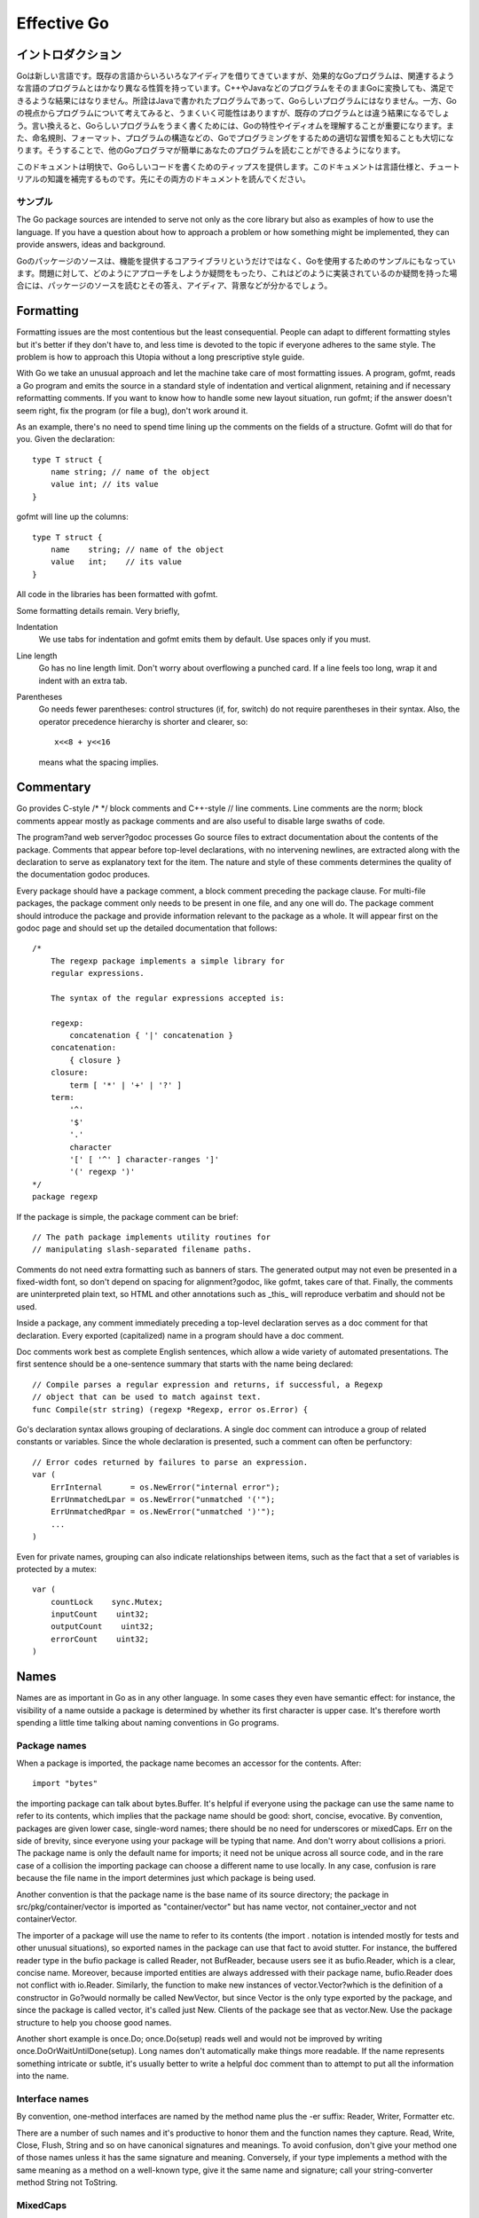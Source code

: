 .. _effective_go:

============
Effective Go
============

.. Introduction
   ============

イントロダクション
==================

.. Go is a new language. Although it borrows ideas from existing languages, it has unusual properties that make effective Go programs different in character from programs written in its relatives. A straightforward translation of a C++ or Java program into Go is unlikely to produce a satisfactory result?Java programs are written in Java, not Go. On the other hand, thinking about the problem from a Go perspective could produce a successful but quite different program. In other words, to write Go well, it's important to understand its properties and idioms. It's also important to know the established conventions for programming in Go, such as naming, formatting, program construction, and so on, so that programs you write will be easy for other Go programmers to understand.

Goは新しい言語です。既存の言語からいろいろなアイディアを借りてきていますが、効果的なGoプログラムは、関連するような言語のプログラムとはかなり異なる性質を持っています。C++やJavaなどのプログラムをそのままGoに変換しても、満足できるような結果にはなりません。所詮はJavaで書かれたプログラムであって、Goらしいプログラムにはなりません。一方、Goの視点からプログラムについて考えてみると、うまくいく可能性はありますが、既存のプログラムとは違う結果になるでしょう。言い換えると、Goらしいプログラムをうまく書くためには、Goの特性やイディオムを理解することが重要になります。また、命名規則、フォーマット、プログラムの構造などの、Goでプログラミングをするための適切な習慣を知ることも大切になります。そうすることで、他のGoプログラマが簡単にあなたのプログラムを読むことができるようになります。

.. This document gives tips for writing clear, idiomatic Go code. It augments the language specification and the tutorial, both of which you should read first.

このドキュメントは明快で、Goらしいコードを書くためのティップスを提供します。このドキュメントは言語仕様と、チュートリアルの知識を補完するものです。先にその両方のドキュメントを読んでください。

.. Examples
   --------

サンプル
--------

The Go package sources are intended to serve not only as the core library but also as examples of how to use the language. If you have a question about how to approach a problem or how something might be implemented, they can provide answers, ideas and background.

Goのパッケージのソースは、機能を提供するコアライブラリというだけではなく、Goを使用するためのサンプルにもなっています。問題に対して、どのようにアプローチをしようか疑問をもったり、これはどのように実装されているのか疑問を持った場合には、パッケージのソースを読むとその答え、アイディア、背景などが分かるでしょう。

Formatting
==========

Formatting issues are the most contentious but the least consequential. People can adapt to different formatting styles but it's better if they don't have to, and less time is devoted to the topic if everyone adheres to the same style. The problem is how to approach this Utopia without a long prescriptive style guide.

With Go we take an unusual approach and let the machine take care of most formatting issues. A program, gofmt, reads a Go program and emits the source in a standard style of indentation and vertical alignment, retaining and if necessary reformatting comments. If you want to know how to handle some new layout situation, run gofmt; if the answer doesn't seem right, fix the program (or file a bug), don't work around it.

As an example, there's no need to spend time lining up the comments on the fields of a structure. Gofmt will do that for you. Given the declaration::

  type T struct {
      name string; // name of the object
      value int; // its value
  }

gofmt will line up the columns::

  type T struct {
      name    string; // name of the object
      value   int;    // its value
  }

All code in the libraries has been formatted with gofmt.

Some formatting details remain. Very briefly,

Indentation
    We use tabs for indentation and gofmt emits them by default. Use spaces only if you must.

Line length
    Go has no line length limit. Don't worry about overflowing a punched card. If a line feels too long, wrap it and indent with an extra tab.

Parentheses
    Go needs fewer parentheses: control structures (if, for, switch) do not require parentheses in their syntax. Also, the operator precedence hierarchy is shorter and clearer, so::

      x<<8 + y<<16

    means what the spacing implies.

Commentary
==========

Go provides C-style /* */ block comments and C++-style // line comments. Line comments are the norm; block comments appear mostly as package comments and are also useful to disable large swaths of code.

The program?and web server?godoc processes Go source files to extract documentation about the contents of the package. Comments that appear before top-level declarations, with no intervening newlines, are extracted along with the declaration to serve as explanatory text for the item. The nature and style of these comments determines the quality of the documentation godoc produces.

Every package should have a package comment, a block comment preceding the package clause. For multi-file packages, the package comment only needs to be present in one file, and any one will do. The package comment should introduce the package and provide information relevant to the package as a whole. It will appear first on the godoc page and should set up the detailed documentation that follows::

  /*
      The regexp package implements a simple library for
      regular expressions.

      The syntax of the regular expressions accepted is:

      regexp:
          concatenation { '|' concatenation }
      concatenation:
          { closure }
      closure:
          term [ '*' | '+' | '?' ]
      term:
          '^'
          '$'
          '.'
          character
          '[' [ '^' ] character-ranges ']'
          '(' regexp ')'
  */
  package regexp

If the package is simple, the package comment can be brief::

  // The path package implements utility routines for
  // manipulating slash-separated filename paths.

Comments do not need extra formatting such as banners of stars. The generated output may not even be presented in a fixed-width font, so don't depend on spacing for alignment?godoc, like gofmt, takes care of that. Finally, the comments are uninterpreted plain text, so HTML and other annotations such as _this_ will reproduce verbatim and should not be used.

Inside a package, any comment immediately preceding a top-level declaration serves as a doc comment for that declaration. Every exported (capitalized) name in a program should have a doc comment.

Doc comments work best as complete English sentences, which allow a wide variety of automated presentations. The first sentence should be a one-sentence summary that starts with the name being declared::

  // Compile parses a regular expression and returns, if successful, a Regexp
  // object that can be used to match against text.
  func Compile(str string) (regexp *Regexp, error os.Error) {

Go's declaration syntax allows grouping of declarations. A single doc comment can introduce a group of related constants or variables. Since the whole declaration is presented, such a comment can often be perfunctory::

  // Error codes returned by failures to parse an expression.
  var (
      ErrInternal      = os.NewError("internal error");
      ErrUnmatchedLpar = os.NewError("unmatched '('");
      ErrUnmatchedRpar = os.NewError("unmatched ')'");
      ...
  )

Even for private names, grouping can also indicate relationships between items, such as the fact that a set of variables is protected by a mutex::

  var (
      countLock    sync.Mutex;
      inputCount    uint32;
      outputCount    uint32;
      errorCount    uint32;
  )

Names
=====

Names are as important in Go as in any other language. In some cases they even have semantic effect: for instance, the visibility of a name outside a package is determined by whether its first character is upper case. It's therefore worth spending a little time talking about naming conventions in Go programs.

Package names
-------------

When a package is imported, the package name becomes an accessor for the contents. After::

  import "bytes"

the importing package can talk about bytes.Buffer. It's helpful if everyone using the package can use the same name to refer to its contents, which implies that the package name should be good: short, concise, evocative. By convention, packages are given lower case, single-word names; there should be no need for underscores or mixedCaps. Err on the side of brevity, since everyone using your package will be typing that name. And don't worry about collisions a priori. The package name is only the default name for imports; it need not be unique across all source code, and in the rare case of a collision the importing package can choose a different name to use locally. In any case, confusion is rare because the file name in the import determines just which package is being used.

Another convention is that the package name is the base name of its source directory; the package in src/pkg/container/vector is imported as "container/vector" but has name vector, not container_vector and not containerVector.

The importer of a package will use the name to refer to its contents (the import . notation is intended mostly for tests and other unusual situations), so exported names in the package can use that fact to avoid stutter. For instance, the buffered reader type in the bufio package is called Reader, not BufReader, because users see it as bufio.Reader, which is a clear, concise name. Moreover, because imported entities are always addressed with their package name, bufio.Reader does not conflict with io.Reader. Similarly, the function to make new instances of vector.Vector?which is the definition of a constructor in Go?would normally be called NewVector, but since Vector is the only type exported by the package, and since the package is called vector, it's called just New. Clients of the package see that as vector.New. Use the package structure to help you choose good names.

Another short example is once.Do; once.Do(setup) reads well and would not be improved by writing once.DoOrWaitUntilDone(setup). Long names don't automatically make things more readable. If the name represents something intricate or subtle, it's usually better to write a helpful doc comment than to attempt to put all the information into the name.

Interface names
---------------

By convention, one-method interfaces are named by the method name plus the -er suffix: Reader, Writer, Formatter etc.

There are a number of such names and it's productive to honor them and the function names they capture. Read, Write, Close, Flush, String and so on have canonical signatures and meanings. To avoid confusion, don't give your method one of those names unless it has the same signature and meaning. Conversely, if your type implements a method with the same meaning as a method on a well-known type, give it the same name and signature; call your string-converter method String not ToString.

MixedCaps
---------

Finally, the convention in Go is to use MixedCaps or mixedCaps rather than underscores to write multiword names.

Semicolons
==========

Go needs fewer semicolons between statements than do other C variants. Semicolons are never required at the top level. And they are separators, not terminators, so they can be left off the last element of a statement or declaration list, a convenience for one-line funcs and the like::

  func CopyInBackground(dst, src chan Item) {
      go func() { for { dst <- <-src } }()
  }

In fact, semicolons can be omitted at the end of any "StatementList" in the grammar, which includes things like cases in switch statements::

  switch {
  case a < b:
      return -1
  case a == b:
      return 0
  case a > b:
      return 1
  }

The grammar accepts an empty statement after any statement list, which means a terminal semicolon is always OK. As a result, it's fine to put semicolons everywhere you'd put them in a C program?they would be fine after those return statements, for instance?but they can often be omitted. By convention, they're always left off top-level declarations (for instance, they don't appear after the closing brace of struct declarations, or of funcs for that matter) and often left off one-liners. But within functions, place them as you see fit.

Control structures
==================

The control structures of Go are related to those of C but different in important ways. There is no do or while loop, only a slightly generalized for; switch is more flexible; if and switch accept an optional initialization statement like that of for; and there are new control structures including a type switch and a multiway communications multiplexer, select. The syntax is also slightly different: parentheses are not required and the bodies must always be brace-delimited.

If
--

In Go a simple if looks like this::

  if x > 0 {
      return y
  }

Mandatory braces encourage writing simple if statements on multiple lines. It's good style to do so anyway, especially when the body contains a control statement such as a return or break.

Since if and switch accept an initialization statement, it's common to see one used to set up a local variable::

  if err := file.Chmod(0664); err != nil {
      log.Stderr(err);
      return err;
  }

In the Go libraries, you'll find that when an if statement doesn't flow into the next statement?that is, the body ends in break, continue, goto, or return?the unnecessary else is omitted::

  f, err := os.Open(name, os.O_RDONLY, 0);
  if err != nil {
      return err;
  }
  codeUsing(f);

This is a example of a common situation where code must analyze a sequence of error possibilities. The code reads well if the successful flow of control runs down the page, eliminating error cases as they arise. Since error cases tend to end in return statements, the resulting code needs no else statements::

  f, err := os.Open(name, os.O_RDONLY, 0);
  if err != nil {
      return err;
  }
  d, err := f.Stat();
  if err != nil {
      return err;
  }
  codeUsing(f, d);

For
---

The Go for loop is similar to?but not the same as?C's. It unifies for and while and there is no do-while. There are three forms, only one of which has semicolons::

  // Like a C for
  for init; condition; post { }
  
  // Like a C while
  for condition { }

  // Like a C for(;;)
  for { }

Short declarations make it easy to declare the index variable right in the loop::

  sum := 0;
  for i := 0; i < 10; i++ {
      sum += i
  }

If you're looping over an array, slice, string, or map, or reading from a channel, a range clause can manage the loop for you::

  var m map[string]int;
  sum := 0;
  for _, value := range m {  // key is unused
      sum += value
  }

For strings, the range does more work for you, breaking out individual Unicode characters by parsing the UTF-8 (erroneous encodings consume one byte and produce the replacement rune U+FFFD). The loop::

  for pos, char := range "日本語" {
      fmt.Printf("character %c starts at byte position %d\n", char, pos)
  }

prints::

  character 日 starts at byte position 0
  character 本 starts at byte position 3
  character 語 starts at byte position 6

Finally, since Go has no comma operator and ++ and -- are statements not expressions, if you want to run multiple variables in a for you should use parallel assignment::

  // Reverse a
  for i, j := 0, len(a)-1; i < j; i, j = i+1, j-1 {
      a[i], a[j] = a[j], a[i]
  }

Switch
------

Go's switch is more general than C's. The expressions need not be constants or even integers, the cases are evaluated top to bottom until a match is found, and if the switch has no expression it switches on true. It's therefore possible?and idiomatic?to write an if-else-if-else chain as a switch::

  func unhex(c byte) byte {
      switch {
      case '0' <= c && c <= '9':
          return c - '0'
      case 'a' <= c && c <= 'f':
          return c - 'a' + 10
      case 'A' <= c && c <= 'F':
          return c - 'A' + 10
      }
      return 0
  }

There is no automatic fall through, but cases can be presented in comma-separated lists::

  func shouldEscape(c byte) bool {
      switch c {
      case ' ', '?', '&', '=', '#', '+', '%':
          return true
      }
      return false
  }

Here's a comparison routine for byte arrays that uses two switch statements::

  // Compare returns an integer comparing the two byte arrays
  // lexicographically.
  // The result will be 0 if a == b, -1 if a < b, and +1 if a > b
  func Compare(a, b []byte) int {
      for i := 0; i < len(a) && i < len(b); i++ {
          switch {
          case a[i] > b[i]:
              return 1
          case a[i] < b[i]:
              return -1
          }
      }
      switch {
      case len(a) < len(b):
          return -1
      case len(a) > len(b):
          return 1
      }
      return 0
  }

A switch can also be used to discover the dynamic type of an interface variable. Such a type switch uses the syntax of a type assertion with the keyword type inside the parentheses. If the switch declares a variable in the expression, the variable will have the corresponding type in each clause::

  switch t := interfaceValue.(type) {
  default:
      fmt.Printf("unexpected type %T", type);  // %T prints type
  case bool:
      fmt.Printf("boolean %t\n", t);
  case int:
      fmt.Printf("integer %d\n", t);
  case *bool:
      fmt.Printf("pointer to boolean %t\n", *t);
  case *int:
      fmt.Printf("pointer to integer %d\n", *t);
  }

Functions
=========

Multiple return values
----------------------

One of Go's unusual features is that functions and methods can return multiple values. This can be used to improve on a couple of clumsy idioms in C programs: in-band error returns (such as -1 for EOF) and modifying an argument.

In C, a write error is signaled by a negative count with the error code secreted away in a volatile location. In Go, Write can return a count and an error: “Yes, you wrote some bytes but not all of them because you filled the device”. The signature of *File.Write in package os is::

  func (file *File) Write(b []byte) (n int, err Error)

and as the documentation says, it returns the number of bytes written and a non-nil Error when n != len(b). This is a common style; see the section on error handling for more examples.

A similar approach obviates the need to pass a pointer to a return value to simulate a reference parameter. Here's a simple-minded function to grab a number from a position in a byte array, returning the number and the next position::

  func nextInt(b []byte, i int) (int, int) {
      for ; i < len(b) && !isDigit(b[i]); i++ {
      }
      x := 0;
      for ; i < len(b) && isDigit(b[i]); i++ {
          x = x*10 + int(b[i])-'0'
      }
      return x, i;
  }

You could use it to scan the numbers in an input array a like this::

    for i := 0; i < len(a); {
        x, i = nextInt(a, i);
        fmt.Println(x);
    }

Named result parameters
-----------------------

The return or result "parameters" of a Go function can be given names and used as regular variables, just like the incoming parameters. When named, they are initialized to the zero values for their types when the function begins; if the function executes a return statement with no arguments, the current values of the result parameters are used as the returned values.

The names are not mandatory but they can make code shorter and clearer: they're documentation. If we name the results of nextInt it becomes obvious which returned int is which::

  func nextInt(b []byte, pos int) (value, nextPos int) {

Because named results are initialized and tied to an unadorned return, they can simplify as well as clarify. Here's a version of io.ReadFull that uses them well::

  func ReadFull(r Reader, buf []byte) (n int, err os.Error) {
      for len(buf) > 0 && err == nil {
          var nr int;
          nr, err = r.Read(buf);
          n += nr;
          buf = buf[nr:len(buf)];
      }
      return;
  }

Data
====

Allocation with new()
---------------------

Go has two allocation primitives, new() and make(). They do different things and apply to different types, which can be confusing, but the rules are simple. Let's talk about new() first. It's a built-in function essentially the same as its namesakes in other languages: new(T) allocates zeroed storage for a new item of type T and returns its address, a value of type *T. In Go terminology, it returns a pointer to a newly allocated zero value of type T.

Since the memory returned by new() is zeroed, it's helpful to arrange that the zeroed object can be used without further initialization. This means a user of the data structure can create one with new() and get right to work. For example, the documentation for bytes.Buffer states that "the zero value for Buffer is an empty buffer ready to use." Similarly, sync.Mutex does not have an explicit constructor or Init method. Instead, the zero value for a sync.Mutex is defined to be an unlocked mutex.

The zero-value-is-useful property works transitively. Consider this type declaration::

  type SyncedBuffer struct {
      lock    sync.Mutex;
      buffer    bytes.Buffer;
  }

Values of type SyncedBuffer are also ready to use immediately upon allocation or just declaration. In this snippet, both p and v will work correctly without further arrangement::

  p := new(SyncedBuffer);  // type *SyncedBuffer
  var v SyncedBuffer;      // type  SyncedBuffer

Constructors and composite literals
-----------------------------------

Sometimes the zero value isn't good enough and an initializing constructor is necessary, as in this example derived from package os::

  func NewFile(fd int, name string) *File {
      if fd < 0 {
          return nil
      }
      f := new(File);
      f.fd = fd;
      f.name = name;
      f.dirinfo = nil;
      f.nepipe = 0;
      return f;
  }

There's a lot of boiler plate in there. We can simplify it using a composite literal, which is an expression that creates a new instance each time it is evaluated::

  func NewFile(fd int, name string) *File {
      if fd < 0 {
          return nil
      }
      f := File{fd, name, nil, 0};
      return &f;
  }

Note that it's perfectly OK to return the address of a local variable; the storage associated with the variable survives after the function returns. In fact, taking the address of a composite literal allocates a fresh instance each time it is evaluated, so we can combine these last two lines::

    return &File{fd, name, nil, 0};

The fields of a composite literal are laid out in order and must all be present. However, by labeling the elements explicitly as field:value pairs, the initializers can appear in any order, with the missing ones left as their respective zero values. Thus we could say::

    return &File{fd: fd, name: name}

As a limiting case, if a composite literal contains no fields at all, it creates a zero value for the type. The expressions new(File) and &File{} are equivalent.

Composite literals can also be created for arrays, slices, and maps, with the field labels being indices or map keys as appropriate. In these examples, the initializations work regardless of the values of Enone, Eio, and Einval, as long as they are distinct::

  a := [...]string   {Enone: "no error", Eio: "Eio", Einval: "invalid argument"};
  s := []string      {Enone: "no error", Eio: "Eio", Einval: "invalid argument"};
  m := map[int]string{Enone: "no error", Eio: "Eio", Einval: "invalid argument"};

Allocation with make()
----------------------

Back to allocation. The built-in function make(T, args) serves a purpose different from new(T). It creates slices, maps, and channels only, and it returns an initialized (not zero) value of type T, not *T. The reason for the distinction is that these three types are, under the covers, references to data structures that must be initialized before use. A slice, for example, is a three-item descriptor containing a pointer to the data (inside an array), the length, and the capacity; until those items are initialized, the slice is nil. For slices, maps, and channels, make initializes the internal data structure and prepares the value for use. For instance::

  make([]int, 10, 100)

allocates an array of 100 ints and then creates a slice structure with length 10 and a capacity of 100 pointing at the first 10 elements of the array. (When making a slice, the capacity can be omitted; see the section on slices for more information.) In contrast, new([]int) returns a pointer to a newly allocated, zeroed slice structure, that is, a pointer to a nil slice value.

These examples illustrate the difference between new() and make()::

  var p *[]int = new([]int);       // allocates slice structure; *p == nil; rarely useful
  var v  []int = make([]int, 100); // v now refers to a new array of 100 ints
  
  // Unnecessarily complex:
  var p *[]int = new([]int);
  *p = make([]int, 100, 100);
  
  // Idiomatic:
  v := make([]int, 100);

Remember that make() applies only to maps, slices and channels and does not return a pointer. To obtain an explicit pointer allocate with new().

Arrays
------

Arrays are useful when planning the detailed layout of memory and sometimes can help avoid allocation, but primarily they are a building block for slices, the subject of the next section. To lay the foundation for that topic, here are a few words about arrays.

There are major differences between the ways arrays work in Go and C. In Go,

* Arrays are values. Assigning one array to another copies all the elements.
* In particular, if you pass an array to a function, it will receive a copy of the array, not a pointer to it.
* The size of an array is part of its type. The types [10]int and [20]int are distinct.

The value property can be useful but also expensive; if you want C-like behavior and efficiency, you can pass a pointer to the array::

  func Sum(a *[3]float) (sum float) {
      for _, v := range a {
          sum += v
      }
      return
  }

  array := [...]float{7.0, 8.5, 9.1};
  x := sum(&array);  // Note the explicit address-of operator

But even this style isn't idiomatic Go. Slices are.

Slices
------

Slices wrap arrays to give a more general, powerful, and convenient interface to sequences of data. Except for items with explicit dimension such as transformation matrices, most array programming in Go is done with slices rather than simple arrays.

Slices are reference types, which means that if you assign one slice to another, both refer to the same underlying array. For instance, if a function takes a slice argument, changes it makes to the elements of the slice will be visible to the caller, analogous to passing a pointer to the underlying array. A Read function can therefore accept a slice argument rather than a pointer and a count; the length within the slice sets an upper limit of how much data to read. Here is the signature of the Read method of the File type in package os::

func (file *File) Read(buf []byte) (n int, err os.Error)

The method returns the number of bytes read and an error value, if any. To read into the first 32 bytes of a larger buffer b, slice (here used as a verb) the buffer::

    n, err := f.Read(buf[0:32]);

Such slicing is common and efficient. In fact, leaving efficiency aside for the moment, this snippet would also read the first 32 bytes of the buffer::

    var n int;
    var err os.Error;
    for i := 0; i < 32; i++ {
        nbytes, e := f.Read(buf[i:i+1]);  // Read one byte.
        if nbytes == 0 || e != nil {
            err = e;
            break;
        }
        n += nbytes;
    }

The length of a slice may be changed as long as it still fits within the limits of the underlying array; just assign it to a slice of itself. The capacity of a slice, accessible by the built-in function cap, reports the maximum length the slice may assume. Here is a function to append data to a slice. If the data exceeds the capacity, the slice is reallocated. The resulting slice is returned. The function uses the fact that len and cap are legal when applied to the nil slice, and return 0::

  func Append(slice, data[]byte) []byte {
      l := len(slice);
      if l + len(data) > cap(slice) {    // reallocate
          // Allocate double what's needed, for future growth.
          newSlice := make([]byte, (l+len(data))*2);
          // Copy data (could use bytes.Copy()).
          for i, c := range slice {
              newSlice[i] = c
          }
          slice = newSlice;
      }
      slice = slice[0:l+len(data)];
      for i, c := range data {
          slice[l+i] = c
      }
      return slice;
  }

We must return the slice afterwards because, although Append can modify the elements of slice, the slice itself (the run-time data structure holding the pointer, length, and capacity) is passed by value.

Maps
----

Maps are a convenient and powerful built-in data structure to associate values of different types. The key can be of any type for which the equality operator is defined, such as integers, floats, strings, pointers, and interfaces (as long as the dynamic type supports equality). Structs, arrays and slices cannot be used as map keys, because equality is not defined on those types. Like slices, maps are a reference type. If you pass a map to a function that changes the contents of the map, the changes will be visible in the caller.

Maps can be constructed using the usual composite literal syntax with colon-separated key-value pairs, so it's easy to build them during initialization::

  var timeZone = map[string] int {
      "UTC":  0*60*60,
      "EST": -5*60*60,
      "CST": -6*60*60,
      "MST": -7*60*60,
      "PST": -8*60*60,
  }

Assigning and fetching map values looks syntactically just like doing the same for arrays except that the index doesn't need to be an integer. An attempt to fetch a map value with a key that is not present in the map will cause the program to crash, but there is a way to do so safely using a multiple assignment::

  var seconds int;
  var ok bool;
  seconds, ok = timeZone[tz]

For obvious reasons this is called the “comma ok” idiom. In this example, if tz is present, seconds will be set appropriately and ok will be true; if not, seconds will be set to zero and ok will be false. Here's a function that puts it together::

  func offset(tz string) int {
      if seconds, ok := timeZone[tz]; ok {
          return seconds
      }
      log.Stderr("unknown time zone", tz);
      return 0;
  }

To test for presence in the map without worrying about the actual value, you can use the blank identifier, a simple underscore (_). The blank identifier can be assigned or declared with any value of any type, with the value discarded harmlessly. For testing presence in a map, use the blank identifier in place of the usual variable for the value::

_, present := timeZone[tz];

To delete a map entry, turn the multiple assignment around by placing an extra boolean on the right; if the boolean is false, the entry is deleted. It's safe to do this even if the key is already absent from the map::

  timeZone["PDT"] = 0, false;  // Now on Standard Time

Printing
--------

Formatted printing in Go uses a style similar to C's printf family but is richer and more general. The functions live in the fmt package and have capitalized names: fmt.Printf, fmt.Fprintf, fmt.Sprintf and so on. The string functions (Sprintf etc.) return a string rather than filling in a provided buffer.

You don't need to provide a format string. For each of Printf, Fprintf and Sprintf there is another pair of functions, for instance Print and Println. These functions do not take a format string but instead generate a default format for each argument. The ln version also inserts a blank between arguments if neither is a string and appends a newline to the output. In this example each line produces the same output::

  fmt.Printf("Hello %d\n", 23);
  fmt.Fprint(os.Stdout, "Hello ", 23, "\n");
  fmt.Println(fmt.Sprint("Hello ", 23));

As mentioned in the tutorial, fmt.Fprint and friends take as a first argument any object that implements the io.Writer interface; the variables os.Stdout and os.Stderr are familiar instances.

Here things start to diverge from C. First, the numeric formats such as %d do not take flags for signedness or size; instead, the printing routines use the type of the argument to decide these properties::

  var x uint64 = 1<<64 - 1;
  fmt.Printf("%d %x; %d %x\n", x, x, int64(x), int64(x));

prints::

  18446744073709551615 ffffffffffffffff; -1 -1

If you just want the default conversion, such as decimal for integers, you can use the catchall format %v (for “value”); the result is exactly what Print and Println would produce. Moreover, that format can print any value, even arrays, structs, and maps. Here is a print statement for the time zone map defined in the previous section::

  fmt.Printf("%v\n", timeZone);  // or just fmt.Println(timeZone);

which gives output::

  map[CST:-21600 PST:-28800 EST:-18000 UTC:0 MST:-25200]

For maps the keys may be output in any order, of course. When printing a struct, the modified format %+v annotates the fields of the structure with their names, and for any value the alternate format %#v prints the value in full Go syntax::

  type T struct {
      a int;
      b float;
      c string;
  }
  t := &T{ 7, -2.35, "abc\tdef" };
  fmt.Printf("%v\n", t);
  fmt.Printf("%+v\n", t);
  fmt.Printf("%#v\n", t);
  fmt.Printf("%#v\n", timeZone);

prints::

  &{7 -2.35 abc   def}
  &{a:7 b:-2.35 c:abc     def}
  &main.T{a:7, b:-2.35, c:"abc\tdef"}
  map[string] int{"CST":-21600, "PST":-28800, "EST":-18000, "UTC":0, "MST":-25200}
  
(Note the ampersands.) That quoted string format is also available through %q when applied to a value of type string or []byte; the alternate format %#q will use backquotes instead if possible. Also, %x works on strings and arrays of bytes as well as on integers, generating a long hexadecimal string, and with a space in the format (% x) it puts spaces between the bytes.

Another handy format is %T, which prints the type of a value::

  fmt.Printf("%T\n", timeZone);

prints::

  map[string] int

If you want to control the default format for a custom type, all that's required is to define a method String() string on the type. For our simple type T, that might look like this::

  func (t *T) String() string {
      return fmt.Sprintf("%d/%g/%q", t.a, t.b, t.c);
  }
  fmt.Printf("%v\n", t);

to print in the format::

  7/-2.35/"abc\tdef"

Our String() method is able to call Sprintf because the print routines are fully reentrant and can be used recursively. We can even go one step further and pass a print routine's arguments directly to another such routine. The signature of Printf uses the ... type for its final argument to specify that an arbitrary number of parameters can appear after the format::

  func Printf(format string, v ...) (n int, errno os.Error) {

Within the function Printf, v is a variable that can be passed, for instance, to another print routine. Here is the implementation of the function log.Stderr we used above. It passes its arguments directly to fmt.Sprintln for the actual formatting::

  // Stderr is a helper function for easy logging to stderr. It is analogous to Fprint(os.Stderr).
  func Stderr(v ...) {
      stderr.Output(2, fmt.Sprintln(v));  // Output takes parameters (int, string)
  }

There's even more to printing than we've covered here. See the godoc documentation for package fmt for the details.

Initialization
==============

Although it doesn't look superficially very different from initialization in C or C++, initialization in Go is more powerful. Complex structures can be built during initialization and the ordering issues between initialized objects in different packages are handled correctly.

Constants
---------

Constants in Go are just that?constant. They are created at compile time, even when defined as locals in functions, and can only be numbers, strings or booleans. Because of the compile-time restriction, the expressions that define them must be constant expressions, evaluatable by the compiler. For instance, 1<<3 is a constant expression, while math.Sin(math.Pi/4) is not because the function call to math.Sin needs to happen at run time.

In Go, enumerated constants are created using the iota enumerator. Since iota can be part of an expression and expressions can be implicitly repeated, it is easy to build intricate sets of values::

  type ByteSize float64
  const (
      _ = iota;    // ignore first value by assigning to blank identifier
      KB ByteSize = 1<<(10*iota);
      MB;
      GB;
      TB;
      PB;
      YB;
  )

The ability to attach a method such as String to a type makes it possible for such values to format themselves automatically for printing, even as part of a general type::

  func (b ByteSize) String() string {
      switch {
      case s >= YB:
          return fmt.Sprintf("%.2fYB", b/YB)
      case s >= PB:
          return fmt.Sprintf("%.2fPB", b/PB)
      case s >= TB:
          return fmt.Sprintf("%.2fTB", b/TB)
      case s >= GB:
          return fmt.Sprintf("%.2fGB", b/GB)
      case s >= MB:
          return fmt.Sprintf("%.2fMB", b/MB)
      case s >= KB:
          return fmt.Sprintf("%.2fKB", b/KB)
      }
      return fmt.Sprintf("%.2fB", b)
  }

The expression YB prints as 1.00YB, while ByteSize(1e13) prints as 9.09TB,

Variables
---------

Variables can be initialized just like constants but the initializer can be a general expression computed at run time::

  var (
      HOME = os.Getenv("HOME");
      USER = os.Getenv("USER");
      GOROOT = os.Getenv("GOROOT");
  )

The init function
-----------------

Finally, each source file can define its own init() function to set up whatever state is required. The only restriction is that, although goroutines can be launched during initialization, they will not begin execution until it completes; initialization always runs as a single thread of execution. And finally means finally: init() is called after all the variable declarations in the package have evaluated their initializers, and those are evaluated only after all the imported packages have been initialized.

Besides initializations that cannot be expressed as declarations, a common use of init() functions is to verify or repair correctness of the program state before real execution begins::

  func init() {
      if USER == "" {
          log.Exit("$USER not set")
      }
      if HOME == "" {
          HOME = "/usr/" + USER
      }
      if GOROOT == "" {
          GOROOT = HOME + "/go"
      }
      // GOROOT may be overridden by --goroot flag on command line.
      flag.StringVar(&GOROOT, "goroot", GOROOT, "Go root directory")
  }

Methods
=======

Pointers vs. Values
-------------------

Methods can be defined for any named type that is not a pointer or an interface; the receiver does not have to be a struct.

In the discussion of slices above, we wrote an Append function. We can define it as a method on slices instead. To do this, we first declare a named type to which we can bind the method, and then make the receiver for the method a value of that type::

  type ByteSlice []byte
  
  func (slice ByteSlice) Append(data []byte) []slice {
      // Body exactly the same as above
  }

This still requires the method to return the updated slice. We can eliminate that clumsiness by redefining the method to take a pointer to a ByteSlice as its receiver, so the method can overwrite the caller's slice::

  func (p *ByteSlice) Append(data []byte) {
      slice := *p;
      // Body as above, without the return.
      *p = slice;
  }

In fact, we can do even better. If we modify our function so it looks like a standard Write method, like this::

  func (p *ByteSlice) Write(data []byte) (n int, err os.Error) {
      slice := *p;
      // Again as above.
      *p = slice;
      return len(data), nil)
  }

then the type *ByteSlice satisfies the standard interface io.Writer, which is handy. For instance, we can print into one::

    var b ByteSlice;
    fmt.Fprintf(&b, "This hour has %d days\n", 7);

We pass the address of a ByteSlice because only *ByteSlice satisfies io.Writer. The rule about pointers vs. values for receivers is that value methods can be invoked on pointers and values, but pointer methods can only be invoked on pointers. This is because pointer methods can modify the receiver; invoking them on a copy of the value would cause those modifications to be discarded.

By the way, the idea of using Write on a slice of bytes is implemented by bytes.Buffer.

Interfaces and other types
==========================

Interfaces
----------

Interfaces in Go provide a way to specify the behavior of an object: if something can do this, then it can be used here. We've seen a couple of simple examples already; custom printers can be implemented by a String method while Fprintf can generate output to anything with a Write method. Interfaces with only one or two methods are common in Go code, and are usually given a name derived from the method, such as io.Writer for something that implements Write.

A type can implement multiple interfaces. For instance, a collection can be sorted by the routines in package sort if it implements sort.Interface, which contains Len(), Less(i, j int) bool, and Swap(i, j int), and it could also have a custom formatter. In this contrived example Sequence satisfies both::

  type Sequence []int
  
  // Methods required by sort.Interface.
  func (s Sequence) Len() int {
      return len(s)
  }
  func (s Sequence) Less(i, j int) bool {
      return s[i] < s[j]
  }
  func (s Sequence) Swap(i, j int) {
      s[i], s[j] = s[j], s[i]
  }
  
  // Method for printing - sorts the elements before printing.
  func (s Sequence) String() string {
      sort.Sort(s);
      str := "[";
      for i, elem := range s {
          if i > 0 {
              str += " "
          }
          str += fmt.Sprint(elem);
      }
      return str + "]";
  }

Conversions
-----------

The String method of Sequence is recreating the work that Sprint already does for slices. We can share the effort if we convert the Sequence to a plain []int before calling Sprint::

  func (s Sequence) String() string {
      sort.Sort(s);
      return fmt.Sprint([]int(s));
  }

The conversion causes s to be treated as an ordinary slice and therefore receive the default formatting. Without the conversion, Sprint would find the String method of Sequence and recur indefinitely. Because the two types (Sequence and []int) are the same if we ignore the type name, it's legal to convert between them. The conversion doesn't create a new value, it just temporarily acts as though the existing value has a new type. (There are other legal conversions, such as from integer to float, that do create a new value.)

It's an idiom in Go programs to convert the type of an expression to access a different set of methods. As an example, we could use the existing type sort.IntArray to reduce the entire example to this::

  type Sequence []int
  
  // Method for printing - sorts the elements before printing
  func (s Sequence) String() string {
      sort.IntArray(s).Sort();
      return fmt.Sprint([]int(s))
  }

Now, instead of having Sequence implement multiple interfaces (sorting and printing), we're using the ability of a data item to be converted to multiple types (Sequence, sort.IntArray and []int), each of which does some part of the job. That's more unusual in practice but can be effective.

Generality
----------

If a type exists only to implement an interface and has no exported methods beyond that interface, there is no need to export the type itself. Exporting just the interface makes it clear that it's the behavior that matters, not the implementation, and that other implementations with different properties can mirror the behavior of the original type. It also avoids the need to repeat the documentation on every instance of a common method.

In such cases, the constructor should return an interface value rather than the implementing type. As an example, in the hash libraries both crc32.NewIEEE() and adler32.New() return the interface type hash.Hash32. Substituting the CRC-32 algorithm for Adler-32 in a Go program requires only changing the constructor call; the rest of the code is unaffected by the change of algorithm.

A similar approach allows the streaming cipher algorithms in the crypto/block package to be separated from the block ciphers they chain together. By analogy with the bufio package, they wrap a Cipher interface and return hash.Hash, io.Reader, or io.Writer interface values, not specific implementations.

The interface to crypto/block includes::

  type Cipher interface {
      BlockSize() int;
      Encrypt(src, dst []byte);
      Decrypt(src, dst []byte);
  }
  
  // NewECBDecrypter returns a reader that reads data
  // from r and decrypts it using c in electronic codebook (ECB) mode.
  func NewECBDecrypter(c Cipher, r io.Reader) io.Reader
  
  // NewCBCDecrypter returns a reader that reads data
  // from r and decrypts it using c in cipher block chaining (CBC) mode
  // with the initialization vector iv.
  func NewCBCDecrypter(c Cipher, iv []byte, r io.Reader) io.Reader

NewECBDecrypter and NewCBCReader apply not just to one specific encryption algorithm and data source but to any implementation of the Cipher interface and any io.Reader. Because they return io.Reader interface values, replacing ECB encryption with CBC encryption is a localized change. The constructor calls must be edited, but because the surrounding code must treat the result only as an io.Reader, it won't notice the difference.

Interfaces and methods
----------------------

Since almost anything can have methods attached, almost anything can satisfy an interface. One illustrative example is in the http package, which defines the Handler interface. Any object that implements Handler can serve HTTP requests::

  type Handler interface {
      ServeHTTP(*Conn, *Request);
  }

For brevity, let's ignore POSTs and assume HTTP requests are always GETs; that simplification does not affect the way the handlers are set up. Here's a trivial but complete implementation of a handler to count the number of times the page is visited::

  // Simple counter server.
  type Counter struct {
      n int;
  }
  
  func (ctr *Counter) ServeHTTP(c *http.Conn, req *http.Request) {
      ctr.n++;
      fmt.Fprintf(c, "counter = %d\n", ctr.n);
  }

(Keeping with our theme, note how Fprintf can print to an HTTP connection.) For reference, here's how to attach such a server to a node on the URL tree::

  import "http"
  ...
  ctr := new(Counter);
  http.Handle("/counter", ctr);

But why make Counter a struct? An integer is all that's needed. (The receiver needs to be a pointer so the increment is visible to the caller.)::

  // Simpler counter server.
  type Counter int
  
  func (ctr *Counter) ServeHTTP(c *http.Conn, req *http.Request) {
      *ctr++;
      fmt.Fprintf(c, "counter = %d\n", *ctr);
  }

What if your program has some internal state that needs to be notified that a page has been visited? Tie a channel to the web page::

  // A channel that sends a notification on each visit.
  // (Probably want the channel to be buffered.)
  type Chan chan *http.Request
  
  func (ch Chan) ServeHTTP(c *http.Conn, req *http.Request) {
      ch <- req;
      fmt.Fprint(c, "notification sent");
  }

Finally, let's say we wanted to present on /args the arguments used when invoking the server binary. It's easy to write a function to print the arguments::

  func ArgServer() {
      for i, s := range os.Args {
          fmt.Println(s);
      }
  }

How do we turn that into an HTTP server? We could make ArgServer a method of some type whose value we ignore, but there's a cleaner way. Since we can define a method for any type except pointers and interfaces, we can write a method for a function. The http package contains this code::

  // The HandlerFunc type is an adapter to allow the use of
  // ordinary functions as HTTP handlers.  If f is a function
  // with the appropriate signature, HandlerFunc(f) is a
  // Handler object that calls f.
  type HandlerFunc func(*Conn, *Request)
  
  // ServeHTTP calls f(c, req).
  func (f HandlerFunc) ServeHTTP(c *Conn, req *Request) {
      f(c, req);
  }

HandlerFunc is a type with a method, ServeHTTP, so values of that type can serve HTTP requests. Look at the implementation of the method: the receiver is a function, f, and the method calls f. That may seem odd but it's not that different from, say, the receiver being a channel and the method sending on the channel.

To make ArgServer into an HTTP server, we first modify it to have the right signature::

  // Argument server.
  func ArgServer(c *http.Conn, req *http.Request) {
      for i, s := range os.Args {
          fmt.Fprintln(c, s);
      }
  }

ArgServer now has same signature as HandlerFunc, so it can be converted to that type to access its methods, just as we converted Sequence to IntArray to access IntArray.Sort. The code to set it up is concise::

  http.Handle("/args", http.HandlerFunc(ArgServer));

When someone visits the page /args, the handler installed at that page has value ArgServer and type HandlerFunc. The HTTP server will invoke the method ServeHTTP of that type, with ArgServer as the receiver, which will in turn call ArgServer (via the invocation f(c, req) inside HandlerFunc.ServeHTTP). The arguments will then be displayed.

In this section we have made an HTTP server from a struct, an integer, a channel, and a function, all because interfaces are just sets of methods, which can be defined for (almost) any type.

Embedding
=========

Go does not provide the typical, type-driven notion of subclassing, but it does have the ability to “borrow” pieces of an implementation by embedding types within a struct or interface.

Interface embedding is very simple. We've mentioned the io.Reader and io.Writer interfaces before; here are their definitions::

  type Reader interface {
      Read(p []byte) (n int, err os.Error);
  }
  
  type Writer interface {
      Write(p []byte) (n int, err os.Error);
  }

The io package also exports several other interfaces that specify objects that can implement several such methods. For instance, there is io.ReadWriter, an interface containing both Read and Write. We could specify io.ReadWriter by listing the two methods explicitly, but it's easier and more evocative to embed the two interfaces to form the new one, like this::

  // ReadWrite is the interface that groups the basic Read and Write methods.
  type ReadWriter interface {
      Reader;
      Writer;
  }

This says just what it looks like: A ReadWriter can do what a Reader does and what a Writer does; it is a union of the embedded interfaces (which must be disjoint sets of methods). Only interfaces can be embedded within interfaces.

The same basic idea applies to structs, but with more far-reaching implications. The bufio package has two struct types, bufio.Reader and bufio.Writer, each of which of course implements the analogous interfaces from package io. And bufio also implements a buffered reader/writer, which it does by combining a reader and a writer into one struct using embedding: it lists the types within the struct but does not give them field names::

  // ReadWriter stores pointers to a Reader and a Writer.
  // It implements io.ReadWriter.
  type ReadWriter struct {
      *Reader;
      *Writer;
  }

This struct could be written as::

  type ReadWriter struct {
      reader *Reader;
      writer *Writer;
  }

but then to promote the methods of the fields and to satisfy the io interfaces, we would also need to provide forwarding methods, like this::

  func (rw *ReadWriter) Read(p []byte) (n int, err os.Error) {
      return rw.reader.Read(p)
  }

By embedding the structs directly, we avoid this bookkeeping. The methods of embedded types come along for free, which means that bufio.ReadWriter not only has the methods of bufio.Reader and bufio.Writer, it also satisfies all three interfaces: io.Reader, io.Writer, and io.ReadWriter.

There's an important way in which embedding differs from subclassing. When we embed a type, the methods of that type become methods of the outer type, but when they are invoked the receiver of the method is the inner type, not the outer one. In our example, when the Read method of a bufio.ReadWriter is invoked, it has exactly the same effect as the forwarding method written out above; the receiver is the reader field of the ReadWriter, not the ReadWriter itself.

Embedding can also be a simple convenience. This example shows an embedded field alongside a regular, named field::

  type Job struct {
      Command    string;
      *log.Logger;
  }

The Job type now has the Log, Logf and other methods of log.Logger. We could have given the Logger a field name, of course, but it's not necessary to do so. And now we can log to a Job::

  job.Log("starting now...");

The Logger is a regular field of the struct and we can initialize it in the usual way::

  func NewJob(command string, logger *log.Logger) *Job {
      return &Job{command, logger}
  }

If we need to refer to an embedded field directly, the type name of the field, ignoring the package qualifier, serves as a field name. If we needed to access the *log.Logger of a Job variable job, we would write job.Logger. This would be useful if we wanted to refine the methods of Logger::

  func (job *Job) Logf(format string, args ...) {
      job.Logger.Logf("%q: %s", job.Command, fmt.Sprintf(format, args));
  }

Embedding types introduces the problem of name conflicts but the rules to resolve them are simple. First, a field or method X hides any other item X in a more deeply nested part of the type. If log.Logger contained a field or method called Command, the Command field of Job would dominate it.

Second, if the same name appears at the same nesting level, it is usually an error; it would be erroneous to embed log.Logger if Job struct contained another field or method called Logger. However, if the duplicate name is never mentioned in the program outside the type definition, it is OK. This qualification provides some protection against changes made to types embedded from outside; there is no problem if a field is added that conflicts with another field in another subtype if neither field is ever used.

Concurrency
===========

Share by communicating
----------------------

Concurrent programming is a large topic and there is space only for some Go-specific highlights here.

Concurrent programming in many environments is made difficult by the subtleties required to implement correct access to shared variables. Go encourages a different approach in which shared values are passed around on channels and, in fact, never actively shared by separate threads of execution. Only one goroutine has access to the value at any given time. Data races cannot occur, by design. To encourage this way of thinking we have reduced it to a slogan:

Do not communicate by sharing memory; instead, share memory by communicating.
This approach can be taken too far. Reference counts may be best done by putting a mutex around an integer variable, for instance. But as a high-level approach, using channels to control access makes it easier to write clear, correct programs.

One way to think about this model is to consider a typical single-threaded program running on one CPU. It has no need for synchronization primitives. Now run another such instance; it too needs no synchronization. Now let those two communicate; if the communication is the synchronizer, there's still no need for other synchronization. Unix pipelines, for example, fit this model perfectly. Although Go's approach to concurrency originates in Hoare's Communicating Sequential Processes (CSP), it can also be seen as a type-safe generalization of Unix pipes.

Goroutines
----------

They're called goroutines because the existing terms?threads, coroutines, processes, and so on?convey inaccurate connotations. A goroutine has a simple model: it is a function executing in parallel with other goroutines in the same address space. It is lightweight, costing little more than the allocation of stack space. And the stacks start small, so they are cheap, and grow by allocating (and freeing) heap storage as required.

Goroutines are multiplexed onto multiple OS threads so if one should block, such as while waiting for I/O, others continue to run. Their design hides many of the complexities of thread creation and management.

Prefix a function or method call with the go keyword to run the call in a new goroutine. When the call completes, the goroutine exits, silently. (The effect is similar to the Unix shell's & notation for running a command in the background.)::

  go list.Sort();  // run list.Sort in parallel; don't wait for it. 

A function literal can be handy in a goroutine invocation::

  func Announce(message string, delay int64) {
      go func() {
          time.Sleep(delay);
          fmt.Println(message);
      }()  // Note the parentheses - must call the function.
  }

In Go, function literals are closures: the implementation makes sure the variables referred to by the function survive as long as they are active.

These examples aren't too practical because the functions have no way of signaling completion. For that, we need channels.

Channels
--------

Like maps, channels are a reference type and are allocated with make. If an optional integer parameter is provided, it sets the buffer size for the channel. The default is zero, for an unbuffered or synchronous channel::

  ci := make(chan int);            // unbuffered channel of integers
  cj := make(chan int, 0);         // unbuffered channel of integers
  cs := make(chan *os.File, 100);  // buffered channel of pointers to Files

Channels combine communication?the exchange of a value?with synchronization?guaranteeing that two calculations (goroutines) are in a known state.

There are lots of nice idioms using channels. Here's one to get us started. In the previous section we launched a sort in the background. A channel can allow the launching goroutine to wait for the sort to complete::

  c := make(chan int);  // Allocate a channel.
  // Start the sort in a goroutine; when it completes, signal on the channel.
  go func() {
      list.Sort();
      c <- 1;  // Send a signal; value does not matter. 
  }();
  doSomethingForAWhile();
  <-c;   // Wait for sort to finish; discard sent value.

Receivers always block until there is data to receive. If the channel is unbuffered, the sender blocks until the receiver has received the value. If the channel has a buffer, the sender blocks only until the value has been copied to the buffer; if the buffer is full, this means waiting until some receiver has retrieved a value.

A buffered channel can be used like a semaphore, for instance to limit throughput. In this example, incoming requests are passed to handle, which sends a value into the channel, processes the request, and then receives a value from the channel. The capacity of the channel buffer limits the number of simultaneous calls to process::

  var sem = make(chan int, MaxOutstanding)
  
  func handle(r *Request) {
      sem <- 1;    // Wait for active queue to drain.
      process(r);  // May take a long time.
      <-sem;       // Done; enable next request to run.
  }
  
  func Serve(queue chan *Request) {
      for {
          req := <-queue;
          go handle(req);  // Don't wait for handle to finish.
      }
  }

Here's the same idea implemented by starting a fixed number of handle goroutines all reading from the request channel. The number of goroutines limits the number of simultaneous calls to process. This Serve function also accepts a channel on which it will be told to exit; after launching the goroutines it blocks receiving from that channel::

  func handle(queue chan *Request) {
      for r := range queue {
          process(r);
      }
  }
  
  func Serve(clientRequests chan *clientRequests, quit chan bool) {
      // Start handlers
      for i := 0; i < MaxOutstanding; i++ {
          go handle(clientRequests)
      }
      <-quit;    // Wait to be told to exit.
  }

Channels of channels
--------------------

One of the most important properties of Go is that a channel is a first-class value that can be allocated and passed around like any other. A common use of this property is to implement safe, parallel demultiplexing.

In the example in the previous section, handle was an idealized handler for a request but we didn't define the type it was handling. If that type includes a channel on which to reply, each client can provide its own path for the answer. Here's a schematic definition of type Request::

  type Request struct {
      args  []int;
      f    func([]int) int;
      resultChan    chan int;
  }

The client provides a function and its arguments, as well as a channel inside the request object on which to receive the answer::

  func sum(a []int) (s int) {
      for _, v := range a {
          s += v
      }
      return
  }
  
  request := &Request{[]int{3, 4, 5}, sum, make(chan int)}
  // Send request
  clientRequests <- request;
  // Wait for response.
  fmt.Printf("answer: %d\n", <-request.resultChan);

On the server side, the handler function is the only thing that changes::

  func handle(queue chan *Request) {
      for req := range queue {
          req.resultChan <- req.f(req.args);
      }
  }

There's clearly a lot more to do to make it realistic, but this code is a framework for a rate-limited, parallel, non-blocking RPC system, and there's not a mutex in sight.

Parallelization
---------------

Another application of these ideas is to parallelize a calculation across multiple CPU cores. If the calculation can be broken into separate pieces, it can be parallelized, with a channel to signal when each piece completes.

Let's say we have an expensive operation to perform on a vector of items, and that the value of the operation on each item is independent, as in this idealized example::

  type Vector []float64

  // Apply the operation to n elements of v starting at i.
  func (v Vector) DoSome(i, n int, u Vector, c chan int) {
      for ; i < n; i++ {
          v[i] += u.Op(v[i])
      }
      c <- 1;    // signal that this piece is done
  }

We launch the pieces independently in a loop, one per CPU. They can complete in any order but it doesn't matter; we just count the completion signals by draining the channel after launching all the goroutines::

  const NCPU = 4    // number of CPU cores
  
  func (v Vector) DoAll(u Vector) {
      c := make(chan int, NCPU);  // Buffering optional but sensible.
      for i := 0; i < NCPU; i++ {
          go v.DoSome(i*len(v)/NCPU, (i+1)*len(v)/NCPU, u, c);
      }
      // Drain the channel.
      for i := 0; i < NCPU; i++ {
          <-c    // wait for one task to complete
      }
      // All done.
  }

A leaky buffer
--------------

The tools of concurrent programming can even make non-concurrent ideas easier to express. Here's an example abstracted from an RPC package. The client goroutine loops receiving data from some source, perhaps a network. To avoid allocating and freeing buffers, it keeps a free list, and uses a buffered channel to represent it. If the channel is empty, a new buffer gets allocated. Once the message buffer is ready, it's sent to the server on serverChan::

  var freeList = make(chan *Buffer, 100)
  var serverChan = make(chan *Buffer)
  
  func client() {
      for {
          b, ok := <-freeList;  // grab a buffer if available
          if !ok {              // if not, allocate a new one
              b = new(Buffer)
          }
          load(b);              // read next message from the net
          serverChan <- b;      // send to server
      }
  }

The server loop receives messages from the client, processes them, and returns the buffer to the free list::

  func server() {
      for {
          b := <-serverChan;    // wait for work
          process(b);
          _ = freeList <- b;    // reuse buffer if room
      }
  }

The client's non-blocking receive from freeList obtains a buffer if one is available; otherwise the client allocates a fresh one. The server's non-blocking send on freeList puts b back on the free list unless the list is full, in which case the buffer is dropped on the floor to be reclaimed by the garbage collector. (The assignment of the send operation to the blank identifier makes it non-blocking but ignores whether the operation succeeded.) This implementation builds a leaky bucket free list in just a few lines, relying on the buffered channel and the garbage collector for bookkeeping.

Errors
======

Library routines must often return some sort of error indication to the caller. As mentioned earlier, Go's multivalue return makes it easy to return a detailed error description alongside the normal return value. By convention, errors have type os.Error, a simple interface::

  type Error interface {
      String() string;
  }

A library writer is free to implement this interface with a richer model under the covers, making it possible not only to see the error but also to provide some context. For example, os.Open returns an os.PathError::

  // PathError records an error and the operation and
  // file path that caused it.
  type PathError struct {
      Op string;    // "open", "unlink", etc.
      Path string;  // The associated file.
      Error Error;  // Returned by the system call.
  }

  func (e *PathError) String() string {
      return e.Op + " " + e.Path + ": " + e.Error.String();
  }

PathError's String generates a string like this::

  open /etc/passwx: no such file or directory

Such an error, which includes the problematic file name, the operation, and the operating system error it triggered, is useful even if printed far from the call that caused it; it is much more informative than the plain "no such file or directory".

Callers that care about the precise error details can use a type switch or a type assertion to look for specific errors and extract details. For PathErrors this might include examining the internal Error field for recoverable failures::

  for try := 0; try < 2; try++ {
      file, err = os.Open(filename, os.O_RDONLY, 0);
      if err == nil {
          return
      }
      if e, ok := err.(*os.PathError); ok && e.Error == os.ENOSPC {
          deleteTempFiles();  // Recover some space.
          continue
      }
      return
  }

A web server
============

Let's finish with a complete Go program, a web server. This one is actually a kind of web re-server. Google provides a service at http://chart.apis.google.com that does automatic formatting of data into charts and graphs. It's hard to use interactively, though, because you need to put the data into the URL as a query. The program here provides a nicer interface to one form of data: given a short piece of text, it calls on the chart server to produce a QR code, a matrix of boxes that encode the text. That image can be grabbed with your cell phone's camera and interpreted as, for instance, a URL, saving you typing the URL into the phone's tiny keyboard.

Here's the complete program. An explanation follows::

  package main
  
  import (
      "flag";
      "http";
      "io";
      "log";
      "strings";
      "template";
  )
  
  var addr = flag.String("addr", ":1718", "http service address") // Q=17, R=18
  var fmap = template.FormatterMap{
      "html": template.HtmlFormatter,
      "url+html": UrlHtmlFormatter,
  }
  var templ = template.MustParse(templateStr, fmap)
  
  func main() {
      flag.Parse();
      http.Handle("/", http.HandlerFunc(QR));
      err := http.ListenAndServe(*addr, nil);
      if err != nil {
          log.Exit("ListenAndServe:", err);
      }
  }
  
  func QR(c *http.Conn, req *http.Request) {
      templ.Execute(req.FormValue("s"), c);
  }
  
  func UrlHtmlFormatter(w io.Writer, v interface{}, fmt string) {
      template.HtmlEscape(w, strings.Bytes(http.URLEscape(v.(string))));
  }
  
  
  const templateStr = `
  <html>
  <head>
  <title>QR Link Generator</title>
  </head>
  <body>
  {.section @}
  <img src="http://chart.apis.google.com/chart?chs=300x300&cht=qr&choe=UTF-8&chl={@|url+html}"
  />
  <br>
  {@|html}
  <br>
  <br>
  {.end}
  <form action="/" name=f method="GET"><input maxLength=1024 size=70
  name=s value="" title="Text to QR Encode"><input type=submit
  value="Show QR" name=qr>
  </form>
  </body>
  </html>
  `

The pieces up to main should be easy to follow. The one flag sets a default HTTP port for our server. The template variable templ is where the fun happens. It builds an HTML template that will be executed by the server to display the page; more about that in a moment.

The main function parses the flags and, using the mechanism we talked about above, binds the function QR to the root path for the server. Then http.ListenAndServe is called to start the server; it blocks while the server runs.

QR just receives the request, which contains form data, and executes the template on the data in the form value named s.

The template package, inspired by json-template, is powerful; this program just touches on its capabilities. In essence, it rewrites a piece of text on the fly by substituting elements derived from data items passed to templ.Execute, in this case the form value. Within the template text (templateStr), brace-delimited pieces denote template actions. The piece from the {.section @} to {.end} executes with the value of the data item @, which is a shorthand for “the current item”, which is the form value. (When the string is empty, this piece of the template is suppressed.)

The snippet {@|url+html} says to run the data through the formatter installed in the formatter map (fmap) under the name "url+html". That is the function UrlHtmlFormatter, which sanitizes the string for safe display on the web page.

The rest of the template string is just the HTML to show when the page loads. If this is too quick an explanation, see the documentation for the template package for a more thorough discussion.

And there you have it: a useful webserver in a few lines of code plus some data-driven HTML text. Go is powerful enough to make a lot happen in a few lines.

Except as noted, this content is licensed under Creative Commons Attribution 3.0.
